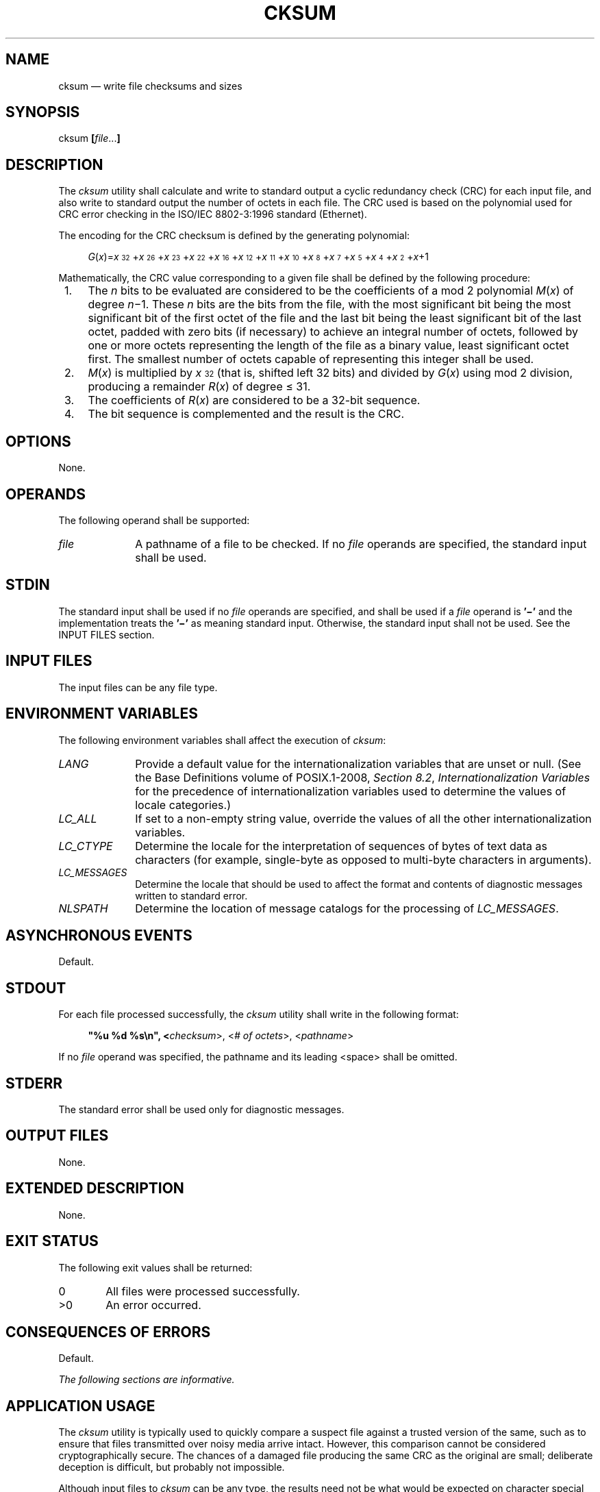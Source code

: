 '\" et
.TH CKSUM "1" 2013 "IEEE/The Open Group" "POSIX Programmer's Manual"

.SH NAME
cksum
\(em write file checksums and sizes
.SH SYNOPSIS
.LP
.nf
cksum \fB[\fIfile\fR...\fB]\fR
.fi
.SH DESCRIPTION
The
.IR cksum
utility shall calculate and write to standard output a cyclic
redundancy check (CRC) for each input file, and also write to standard
output the number of octets in each file. The CRC used is based on the
polynomial used for CRC error checking in the ISO/IEC\ 8802\(hy3:\|1996 standard (Ethernet).
.P
The encoding for the CRC checksum is defined by the generating
polynomial:
.sp
.RS 4
.nf
\fB
\fIG\fR(\fIx\fR)=\fIx\fR\u\s-332\s+3\d+\fIx\fR\u\s-326\s+3\d+\fIx\fR\u\s-323\s+3\d+\fIx\fR\u\s-322\s+3\d+\fIx\fR\u\s-316\s+3\d+\fIx\fR\u\s-312\s+3\d+\fIx\fR\u\s-311\s+3\d+\fIx\fR\u\s-310\s+3\d+\fIx\fR\u\s-38\s+3\d+\fIx\fR\u\s-37\s+3\d+\fIx\fR\u\s-35\s+3\d+\fIx\fR\u\s-34\s+3\d+\fIx\fR\u\s-32\s+3\d+\fIx\fR+1
.fi \fR
.P
.RE
.P
Mathematically, the CRC value corresponding to a given file shall be
defined by the following procedure:
.IP " 1." 4
The
.IR n
bits to be evaluated are considered to be the coefficients of a mod 2
polynomial
.IR M (\c
.IR x )
of degree
.IR n \(mi1.
These
.IR n
bits are the bits from the file, with the most significant bit being
the most significant bit of the first octet of the file and the last
bit being the least significant bit of the last octet, padded with zero
bits (if necessary) to achieve an integral number of octets, followed
by one or more octets representing the length of the file as a binary
value, least significant octet first. The smallest number of octets
capable of representing this integer shall be used.
.IP " 2." 4
.IR M (\c
.IR x )
is multiplied by
.IR x \u\s-332\s+3\d
(that is, shifted left 32 bits) and divided by
.IR G (\c
.IR x )
using mod 2 division, producing a remainder
.IR R (\c
.IR x )
of degree \(<= 31.
.IP " 3." 4
The coefficients of
.IR R (\c
.IR x )
are considered to be a 32-bit sequence.
.IP " 4." 4
The bit sequence is complemented and the result is the CRC.
.SH OPTIONS
None.
.SH OPERANDS
The following operand shall be supported:
.IP "\fIfile\fR" 10
A pathname of a file to be checked. If no
.IR file
operands are specified, the standard input shall be used.
.SH STDIN
The standard input shall be used if no
.IR file
operands are specified, and shall be used if a
.IR file
operand is
.BR '\(mi' 
and the implementation treats the
.BR '\(mi' 
as meaning standard input.
Otherwise, the standard input shall not be used.
See the INPUT FILES section.
.SH "INPUT FILES"
The input files can be any file type.
.SH "ENVIRONMENT VARIABLES"
The following environment variables shall affect the execution of
.IR cksum :
.IP "\fILANG\fP" 10
Provide a default value for the internationalization variables that are
unset or null. (See the Base Definitions volume of POSIX.1\(hy2008,
.IR "Section 8.2" ", " "Internationalization Variables"
for the precedence of internationalization variables used to determine
the values of locale categories.)
.IP "\fILC_ALL\fP" 10
If set to a non-empty string value, override the values of all the
other internationalization variables.
.IP "\fILC_CTYPE\fP" 10
Determine the locale for the interpretation of sequences of bytes of
text data as characters (for example, single-byte as opposed to
multi-byte characters in arguments).
.IP "\fILC_MESSAGES\fP" 10
.br
Determine the locale that should be used to affect the format and
contents of diagnostic messages written to standard error.
.IP "\fINLSPATH\fP" 10
Determine the location of message catalogs for the processing of
.IR LC_MESSAGES .
.SH "ASYNCHRONOUS EVENTS"
Default.
.SH STDOUT
For each file processed successfully, the
.IR cksum
utility shall write in the following format:
.sp
.RS 4
.nf
\fB
"%u %d %s\en", <\fIchecksum\fR>, <\fI# of octets\fR>, <\fIpathname\fR>
.fi \fR
.P
.RE
.P
If no
.IR file
operand was specified, the pathname and its leading
<space>
shall be omitted.
.SH STDERR
The standard error shall be used only for diagnostic messages.
.SH "OUTPUT FILES"
None.
.SH "EXTENDED DESCRIPTION"
None.
.SH "EXIT STATUS"
The following exit values shall be returned:
.IP "\00" 6
All files were processed successfully.
.IP >0 6
An error occurred.
.SH "CONSEQUENCES OF ERRORS"
Default.
.LP
.IR "The following sections are informative."
.SH "APPLICATION USAGE"
The
.IR cksum
utility is typically used to quickly compare a suspect file against a
trusted version of the same, such as to ensure that files transmitted
over noisy media arrive intact. However, this comparison cannot be
considered cryptographically secure. The chances of a damaged file
producing the same CRC as the original are small; deliberate deception
is difficult, but probably not impossible.
.P
Although input files to
.IR cksum
can be any type, the results need not be what would be expected on
character special device files or on file types not described by the
System Interfaces volume of POSIX.1\(hy2008. Since this volume of POSIX.1\(hy2008 does not specify the block size used when doing
input, checksums of character special files need not process all of the
data in those files.
.P
The algorithm is expressed in terms of a bitstream divided into octets.
If a file is transmitted between two systems and undergoes any data
transformation (such as changing little-endian byte ordering to
big-endian), identical CRC values cannot be expected. Implementations
performing such transformations may extend
.IR cksum
to handle such situations.
.SH EXAMPLES
None.
.SH RATIONALE
The following C-language program can be used as a model to describe the
algorithm. It assumes that a
.BR char
is one octet. It also assumes that the entire file is available for one
pass through the function. This was done for simplicity in
demonstrating the algorithm, rather than as an implementation model.
.sp
.RS 4
.nf
\fB
static unsigned long crctab[] = {
0x00000000,
0x04c11db7, 0x09823b6e, 0x0d4326d9, 0x130476dc, 0x17c56b6b,
0x1a864db2, 0x1e475005, 0x2608edb8, 0x22c9f00f, 0x2f8ad6d6,
0x2b4bcb61, 0x350c9b64, 0x31cd86d3, 0x3c8ea00a, 0x384fbdbd,
0x4c11db70, 0x48d0c6c7, 0x4593e01e, 0x4152fda9, 0x5f15adac,
0x5bd4b01b, 0x569796c2, 0x52568b75, 0x6a1936c8, 0x6ed82b7f,
0x639b0da6, 0x675a1011, 0x791d4014, 0x7ddc5da3, 0x709f7b7a,
0x745e66cd, 0x9823b6e0, 0x9ce2ab57, 0x91a18d8e, 0x95609039,
0x8b27c03c, 0x8fe6dd8b, 0x82a5fb52, 0x8664e6e5, 0xbe2b5b58,
0xbaea46ef, 0xb7a96036, 0xb3687d81, 0xad2f2d84, 0xa9ee3033,
0xa4ad16ea, 0xa06c0b5d, 0xd4326d90, 0xd0f37027, 0xddb056fe,
0xd9714b49, 0xc7361b4c, 0xc3f706fb, 0xceb42022, 0xca753d95,
0xf23a8028, 0xf6fb9d9f, 0xfbb8bb46, 0xff79a6f1, 0xe13ef6f4,
0xe5ffeb43, 0xe8bccd9a, 0xec7dd02d, 0x34867077, 0x30476dc0,
0x3d044b19, 0x39c556ae, 0x278206ab, 0x23431b1c, 0x2e003dc5,
0x2ac12072, 0x128e9dcf, 0x164f8078, 0x1b0ca6a1, 0x1fcdbb16,
0x018aeb13, 0x054bf6a4, 0x0808d07d, 0x0cc9cdca, 0x7897ab07,
0x7c56b6b0, 0x71159069, 0x75d48dde, 0x6b93dddb, 0x6f52c06c,
0x6211e6b5, 0x66d0fb02, 0x5e9f46bf, 0x5a5e5b08, 0x571d7dd1,
0x53dc6066, 0x4d9b3063, 0x495a2dd4, 0x44190b0d, 0x40d816ba,
0xaca5c697, 0xa864db20, 0xa527fdf9, 0xa1e6e04e, 0xbfa1b04b,
0xbb60adfc, 0xb6238b25, 0xb2e29692, 0x8aad2b2f, 0x8e6c3698,
0x832f1041, 0x87ee0df6, 0x99a95df3, 0x9d684044, 0x902b669d,
0x94ea7b2a, 0xe0b41de7, 0xe4750050, 0xe9362689, 0xedf73b3e,
0xf3b06b3b, 0xf771768c, 0xfa325055, 0xfef34de2, 0xc6bcf05f,
0xc27dede8, 0xcf3ecb31, 0xcbffd686, 0xd5b88683, 0xd1799b34,
0xdc3abded, 0xd8fba05a, 0x690ce0ee, 0x6dcdfd59, 0x608edb80,
0x644fc637, 0x7a089632, 0x7ec98b85, 0x738aad5c, 0x774bb0eb,
0x4f040d56, 0x4bc510e1, 0x46863638, 0x42472b8f, 0x5c007b8a,
0x58c1663d, 0x558240e4, 0x51435d53, 0x251d3b9e, 0x21dc2629,
0x2c9f00f0, 0x285e1d47, 0x36194d42, 0x32d850f5, 0x3f9b762c,
0x3b5a6b9b, 0x0315d626, 0x07d4cb91, 0x0a97ed48, 0x0e56f0ff,
0x1011a0fa, 0x14d0bd4d, 0x19939b94, 0x1d528623, 0xf12f560e,
0xf5ee4bb9, 0xf8ad6d60, 0xfc6c70d7, 0xe22b20d2, 0xe6ea3d65,
0xeba91bbc, 0xef68060b, 0xd727bbb6, 0xd3e6a601, 0xdea580d8,
0xda649d6f, 0xc423cd6a, 0xc0e2d0dd, 0xcda1f604, 0xc960ebb3,
0xbd3e8d7e, 0xb9ff90c9, 0xb4bcb610, 0xb07daba7, 0xae3afba2,
0xaafbe615, 0xa7b8c0cc, 0xa379dd7b, 0x9b3660c6, 0x9ff77d71,
0x92b45ba8, 0x9675461f, 0x8832161a, 0x8cf30bad, 0x81b02d74,
0x857130c3, 0x5d8a9099, 0x594b8d2e, 0x5408abf7, 0x50c9b640,
0x4e8ee645, 0x4a4ffbf2, 0x470cdd2b, 0x43cdc09c, 0x7b827d21,
0x7f436096, 0x7200464f, 0x76c15bf8, 0x68860bfd, 0x6c47164a,
0x61043093, 0x65c52d24, 0x119b4be9, 0x155a565e, 0x18197087,
0x1cd86d30, 0x029f3d35, 0x065e2082, 0x0b1d065b, 0x0fdc1bec,
0x3793a651, 0x3352bbe6, 0x3e119d3f, 0x3ad08088, 0x2497d08d,
0x2056cd3a, 0x2d15ebe3, 0x29d4f654, 0xc5a92679, 0xc1683bce,
0xcc2b1d17, 0xc8ea00a0, 0xd6ad50a5, 0xd26c4d12, 0xdf2f6bcb,
0xdbee767c, 0xe3a1cbc1, 0xe760d676, 0xea23f0af, 0xeee2ed18,
0xf0a5bd1d, 0xf464a0aa, 0xf9278673, 0xfde69bc4, 0x89b8fd09,
0x8d79e0be, 0x803ac667, 0x84fbdbd0, 0x9abc8bd5, 0x9e7d9662,
0x933eb0bb, 0x97ffad0c, 0xafb010b1, 0xab710d06, 0xa6322bdf,
0xa2f33668, 0xbcb4666d, 0xb8757bda, 0xb5365d03, 0xb1f740b4
};
.P
unsigned long memcrc(const unsigned char *b, size_t n)
{
/*  Input arguments:
 *  const unsigned char*   b == byte sequence to checksum
 *  size_t                 n == length of sequence
 */
.P
    register size_t i;
    register unsigned c, s = 0;
.P
    for (i = n; i > 0; \(mi\|\(mii) {
        c = *b++;
        s = (s << 8) ^ crctab[(s >> 24) ^ c];
    }
.P
    /* Extend with the length of the string. */
    while (n != 0) {
        c = n & 0377;
        n >>= 8;
        s = (s << 8) ^ crctab[(s >> 24) ^ c];
    }
.P
    return ~s;
}
.fi \fR
.P
.RE
.P
The historical practice of writing the number of ``blocks'' has been
changed to writing the number of octets, since the latter is not only
more useful, but also since historical implementations have not been
consistent in defining what a ``block'' meant.
.P
The algorithm used was selected to increase the operational robustness
of
.IR cksum .
Neither the System V nor BSD
.IR sum
algorithm was selected. Since each of these was different and each was
the default behavior on those systems, no realistic compromise was
available if either were selected\(emsome set of historical
applications would break. Therefore, the name was changed to
.IR cksum .
Although the historical
.IR sum
commands will probably continue to be provided for many years, programs
designed for portability across systems should use the new name.
.P
The algorithm selected is based on that used by the ISO/IEC\ 8802\(hy3:\|1996 standard (Ethernet)
for the frame check sequence field. The algorithm used does not match
the technical definition of a
.IR checksum ;
the term is used for historical reasons. The length of the file is
included in the CRC calculation because this parallels inclusion of a
length field by Ethernet in its CRC, but also because it guards against
inadvertent collisions between files that begin with different series
of zero octets. The chance that two different files produce identical
CRCs is much greater when their lengths are not considered. Keeping the
length and the checksum of the file itself separate would yield a
slightly more robust algorithm, but historical usage has always been
that a single number (the checksum as printed) represents the signature
of the file. It was decided that historical usage was the more
important consideration.
.P
Early proposals contained modifications to the Ethernet algorithm that
involved extracting table values whenever an intermediate result became
zero. This was demonstrated to be less robust than the current method
and mathematically difficult to describe or justify.
.P
The calculation used is identical to that given in pseudo-code in the
referenced Sarwate article. The pseudo-code rendition is:
.sp
.RS 4
.nf
\fB
X <\(mi 0; Y <\(mi 0;
for i <\(mi m \(mi1 step \(mi1 until 0 do
    begin
    T <\(mi X(1) ^ A[i];
    X(1) <\(mi X(0); X(0) <\(mi Y(1); Y(1) <\(mi Y(0); Y(0) <\(mi 0;
    comment: f[T] and f'[T] denote the T-th words in the
        table f and f' ;
    X <\(mi X ^ f[T]; Y <\(mi Y ^ f'[T];
    end
.fi \fR
.P
.RE
.P
The pseudo-code is reproduced exactly as given; however, note that in
the case of
.IR cksum ,
.BR A[i]
represents a byte of the file, the words
.BR X
and
.BR Y
are treated as a single 32-bit value, and the tables
.BR f
and
.BR f'
are a single table containing 32-bit values.
.P
The referenced Sarwate article also discusses generating the table.
.SH "FUTURE DIRECTIONS"
None.
.SH "SEE ALSO"
The Base Definitions volume of POSIX.1\(hy2008,
.IR "Chapter 8" ", " "Environment Variables"
.SH COPYRIGHT
Portions of this text are reprinted and reproduced in electronic form
from IEEE Std 1003.1, 2013 Edition, Standard for Information Technology
-- Portable Operating System Interface (POSIX), The Open Group Base
Specifications Issue 7, Copyright (C) 2013 by the Institute of
Electrical and Electronics Engineers, Inc and The Open Group.
(This is POSIX.1-2008 with the 2013 Technical Corrigendum 1 applied.) In the
event of any discrepancy between this version and the original IEEE and
The Open Group Standard, the original IEEE and The Open Group Standard
is the referee document. The original Standard can be obtained online at
http://www.unix.org/online.html .

Any typographical or formatting errors that appear
in this page are most likely
to have been introduced during the conversion of the source files to
man page format. To report such errors, see
https://www.kernel.org/doc/man-pages/reporting_bugs.html .
